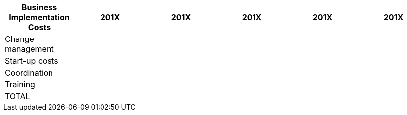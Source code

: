 [col=",,,,,,",options="header,footer"]
|===
|Business Implementation Costs |201X|	201X|	201X|	201X|	201X
|Change management|||||
|Start-up costs |||||
|Coordination|||||
|Training|||||
|TOTAL|||||
|===